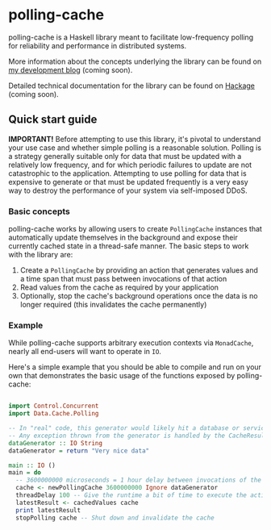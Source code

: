 * polling-cache

  polling-cache is a Haskell library meant to facilitate low-frequency polling for reliability and performance in distributed systems.

  More information about the concepts underlying the library can be found on [[https://jordankaye.dev/posts/polling-for-relability][my development blog]] (coming soon).

  Detailed technical documentation for the library can be found on [[https://hackage.haskell.org/package/polling-cache][Hackage]] (coming soon).

  #+html: <p><img src="https://github.com/jkaye2012/polling-cache/actions/workflows/build-and-test.yml/badge.svg" /></p>

** Quick start guide

   *IMPORTANT!* Before attempting to use this library, it's pivotal to understand your use case and whether simple polling is a reasonable solution.
   Polling is a strategy generally suitable only for data that must be updated with a relatively low frequency, and for which
   periodic failures to update are not catastrophic to the application. Attempting to use polling for data that is expensive to generate or
   that must be updated frequently is a very easy way to destroy the performance of your system via self-imposed DDoS.

*** Basic concepts

    polling-cache works by allowing users to create ~PollingCache~ instances that automatically update themselves in the background and
    expose their currently cached state in a thread-safe manner. The basic steps to work with the library are:

    1. Create a ~PollingCache~ by providing an action that generates values and a time span that must pass between invocations of that action
    2. Read values from the cache as required by your application
    3. Optionally, stop the cache's background operations once the data is no longer required (this invalidates the cache permanently)

*** Example

    While polling-cache supports arbitrary execution contexts via ~MonadCache~, nearly all end-users will want to operate in ~IO~.

    Here's a simple example that you should be able to compile and run on your own that demonstrates the basic usage of the functions
    exposed by polling-cache:

    #+begin_src haskell

      import Control.Concurrent
      import Data.Cache.Polling

      -- In "real" code, this generator would likely hit a database or service endpoint of some kind.
      -- Any exception thrown from the generator is handled by the CacheResult (see API documentation for details).
      dataGenerator :: IO String
      dataGenerator = return "Very nice data"

      main :: IO ()
      main = do
        -- 3600000000 microseconds = 1 hour delay between invocations of the generator, ignore failures
        cache <- newPollingCache 3600000000 Ignore dataGenerator
        threadDelay 100 -- Give the runtime a bit of time to execute the action in the background
        latestResult <- cachedValues cache
        print latestResult
        stopPolling cache -- Shut down and invalidate the cache

    #+end_src
